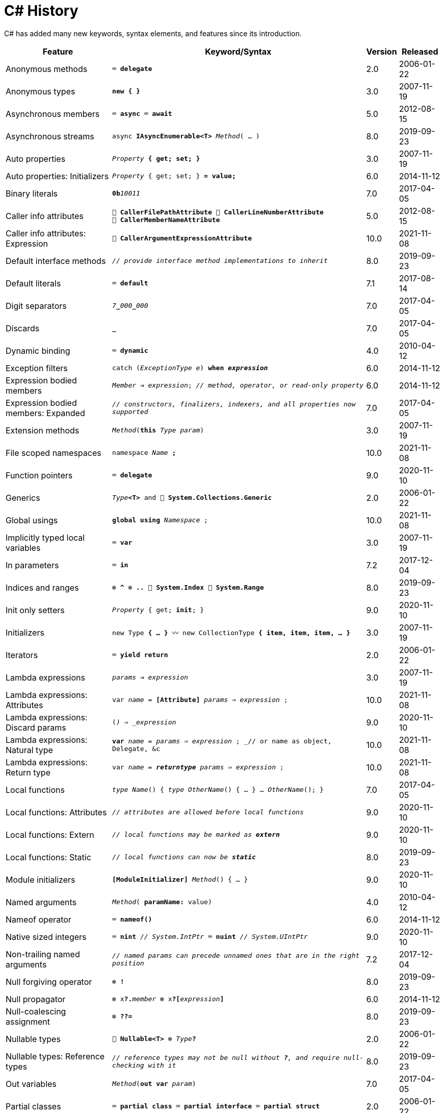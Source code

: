= C# History

C# has added many new keywords, syntax elements, and features since its introduction.

[cols="25,60m,^5,^10" frame="none" grid="none" stripes="even"]
|===
| Feature | Keyword/Syntax | Version | Released

| Anonymous methods  | ⌨️ *delegate*  | 2.0  | 2006-01-22

| Anonymous types  | *new { }*  | 3.0  | 2007-11-19

| Asynchronous members  | ⌨️ *async* ⌨️ *await*  | 5.0  | 2012-08-15

| Asynchronous streams  | async *IAsyncEnumerable<T>* _Method_( … )  | 8.0  | 2019-09-23

| Auto properties  | _Property_ *{ get; set; }*  | 3.0  | 2007-11-19

| Auto properties: Initializers  | _Property_ { get; set; } *= value;*  | 6.0  | 2014-11-12

| Binary literals  | **0b**__10011__  | 7.0  | 2017-04-05

| Caller info attributes
| 🧩 *CallerFilePathAttribute* 🧩 *CallerLineNumberAttribute* 🧩 *CallerMemberNameAttribute*
| 5.0
| 2012-08-15

| Caller info attributes: Expression  | 🧩 *CallerArgumentExpressionAttribute*  | 10.0  | 2021-11-08

| Default interface methods  | _// provide interface method implementations to inherit_  | 8.0  | 2019-09-23

| Default literals  | ⌨️ *default*  | 7.1  | 2017-08-14

| Digit separators  | __7__**\_**__000__**_**__000__  | 7.0  | 2017-04-05

| Discards  | *_*  | 7.0  | 2017-04-05

| Dynamic binding  | ⌨️ *dynamic*  | 4.0  | 2010-04-12

| Exception filters  | catch (_ExceptionType e_) *when _expression_*  | 6.0  | 2014-11-12

| Expression bodied members
| _Member_ *=>* _expression_; _// method, operator, or read-only property_
| 6.0
| 2014-11-12

| Expression bodied members: Expanded
| _// constructors, finalizers, indexers, and all properties now supported_
| 7.0
| 2017-04-05

| Extension methods  | _Method_(*this* _Type param_)  | 3.0  | 2007-11-19

| File scoped namespaces  | namespace _Name_ *;*  | 10.0  | 2021-11-08

| Function pointers  | ⌨️ *delegate*  | 9.0  | 2020-11-10

| Generics  | _Type_**<T>** and 🧩 *System.Collections.Generic*  | 2.0  | 2006-01-22

| Global usings  | *global using* _Namespace_ ;  | 10.0  | 2021-11-08

| Implicitly typed local variables  | ⌨️ *var*  | 3.0  | 2007-11-19

| In parameters  | ⌨️ *in*  | 7.2  | 2017-12-04

| Indices and ranges  | ❇️ *^* ❇️ *..* 🧩 *System.Index* 🧩 *System.Range*  | 8.0  | 2019-09-23

| Init only setters  | _Property_ { get; *init*; }  | 9.0  | 2020-11-10

| Initializers  | new Type *{ … }* 〰️ new CollectionType *{ item, item, item, … }*  | 3.0  | 2007-11-19

| Iterators  | ⌨️ *yield return*  | 2.0  | 2006-01-22

| Lambda expressions  | _params_ *=>* _expression_  | 3.0  | 2007-11-19

| Lambda expressions: Attributes  | var _name_ = *[Attribute]* _params_ => _expression_ ;  | 10.0  | 2021-11-08

| Lambda expressions: Discard params  | (*_*) => _expression_  | 9.0  | 2020-11-10

| Lambda expressions: Natural type
| *var* _name_ = _params_ => _expression_ ; _// or name as object, Delegate, &c
| 10.0
| 2021-11-08

| Lambda expressions: Return type  | var _name_ = *__returntype__* _params_ => _expression_ ;  | 10.0  | 2021-11-08

| Local functions  | _type_ _Name_() { _type_ _OtherName_() { … } … _OtherName_(); }  | 7.0  | 2017-04-05

| Local functions: Attributes  | _// attributes are allowed before local functions_  | 9.0  | 2020-11-10

| Local functions: Extern  | _// local functions may be marked as **extern**_  | 9.0  | 2020-11-10

| Local functions: Static  | _// local functions can now be **static**_  | 8.0  | 2019-09-23

| Module initializers  | *[ModuleInitializer]* _Method_() { … }  | 9.0  | 2020-11-10

| Named arguments  | _Method_( *paramName:* value)  | 4.0  | 2010-04-12

| Nameof operator  | ⌨️ *nameof()*  | 6.0  | 2014-11-12

| Native sized integers  | ⌨️ *nint* _// System.IntPtr_ ⌨️ *nuint* _// System.UIntPtr_  | 9.0  | 2020-11-10

| Non-trailing named arguments
| _// named params can precede unnamed ones that are in the right position_
| 7.2
| 2017-12-04

| Null forgiving operator  | ❇️ *!*  | 8.0  | 2019-09-23

| Null propagator  | ❇️ x**?.**_member_ ❇️ x**?[**_expression_**]**  | 6.0  | 2014-11-12

| Null-coalescing assignment  | ❇️ *??=*  | 8.0  | 2019-09-23

| Nullable types  | 🧩 *Nullable<T>* ❇️ _Type_**?**  | 2.0  | 2006-01-22

| Nullable types: Reference types
| _// reference types may not be null without *?*, and require null-checking with it_
| 8.0
| 2019-09-23

| Out variables  | _Method_(*out var* _param_)  | 7.0  | 2017-04-05

| Partial classes  | ⌨️ *partial class* ⌨️ *partial interface* ⌨️ *partial struct*  | 2.0  | 2006-01-22

| Partial Methods  | ⌨️ *partial* _type_ _Method_( … );  | 3.0  | 2007-11-19

| Pattern matching
| _expression_ is _**pattern**_ _// or **is not**_ 〰️ switch(_expression_) { case _**pattern**_: … }
| 7.0
| 2017-04-05

| Pattern matching: Conjunction  | _x_ is _pattern_ *and* _pattern_  | 9.0  | 2020-11-10

| Pattern matching: Disjunction  | _x_ is _pattern_ *or* _pattern_  | 9.0  | 2020-11-10

| Pattern matching: Negation  | _x_ is *not* _pattern_ _// not just types_  | 9.0  | 2020-11-10

| Pattern matching: Parentheses  | _x_ is *(* _patterns_ *)* and *(* _patterns_ *)*  | 9.0  | 2020-11-10

| Pattern matching: Properties  | _expression_ is *{ _Property_: _value_ }*  | 8.0  | 2019-09-23

| Pattern matching: Properties: Extended  | _expression_ is *{ _Property.Subproperty_: _value_ }*  | 10.0  | 2021-11-08

| Pattern matching: Relational  | _x_ is *>* _value_ _// or >= < <=_  | 9.0  | 2020-11-10

| Pattern matching: Switch expressions  | _expression_ switch { _pattern_ => _value_, … }  | 8.0  | 2019-09-23

| Pattern matching: Tuples  | _expression_ is ( _value/identifier_ *,* …)  | 8.0  | 2019-09-23

| Pattern matching: Type variables  | _x_ is _type_  | 9.0  | 2020-11-10

| Query expressions
| ⌨️ *from* _item_ in _Items_ *where* _item != null_ *orderby* _item_ select _item_
| 3.0
| 2007-11-19

| Readonly members  | ⌨️ *readonly* _Method_  | 8.0  | 2019-09-23

| Records  | ⌨️ *record*  | 9.0  | 2020-11-10

| Records: Record structs  | *record struct*  | 10.0  | 2021-11-08

| Static imports  | *using static* _Namespace_ ;  | 6.0  | 2014-11-12

| Static lambdas and anonymous funcions  | _// lambdas and anonymous functions may be **static**_  | 9.0  | 2020-11-10

| String interpolation  | ❇️ $"…{expression}…"  | 6.0  | 2014-11-12

| String interpolation: Const  | const string name = $"…{constantexpr}…";  | 10.0  | 2021-11-08

| String interpolation: Custom handler  | 🧩 *InterpolatedStringHandlerAttribute*  | 10.0  | 2021-11-08

| String interpolation: Verbatim enhancement | ❇️ @$"…" (previously only $@"…" worked)  | 8.0  | 2019-09-23

| Struct initializers  | _Parameter_ { get; init; } = _value_ ; | 10.0  | 2021-11-08

| Suppress emitting localsinit  | 🧩 *SkipLocalsInitAttribute*  | 9.0  | 2020-11-10

| Target typed new  | _// *new()* doesn't require a type name when inferrable_  | 9.0  | 2020-11-10

| Throw expressions
| _expr_ ? _expr_ : throw _exception_ 〰️ _x_ ?? throw _exception_ 〰️ _Member_ => throw _exception_
| 7.0
| 2017-04-05

| Top level statements
| _// statements in one source file outside any containing method imply program entry point_
| 9.0
| 2020-11-20

| Tuples and deconstruction  | (_type_, …) _x_ = (_value_, …); _// or with (_type **PropertyName**_, …)  | 7.0  | 2017-04-05

| Tuples: Inferred element names  | list.Select(x => (x.Id, x.Name)).Where(y => y.Id == 1)  | 7.1  | 2017-08-14

| Using declarations  | *using var* _x_ = _disposble_; _// applies to end of scope_  | 8.0  | 2019-09-23

|===

Source: https://docs.microsoft.com/dotnet/csharp/whats-new/csharp-version-history[Microsoft Docs: C# Guide: The history of C#]
and https://docs.microsoft.com/en-us/dotnet/csharp/whats-new/csharp-10[What's new in C# 10].
